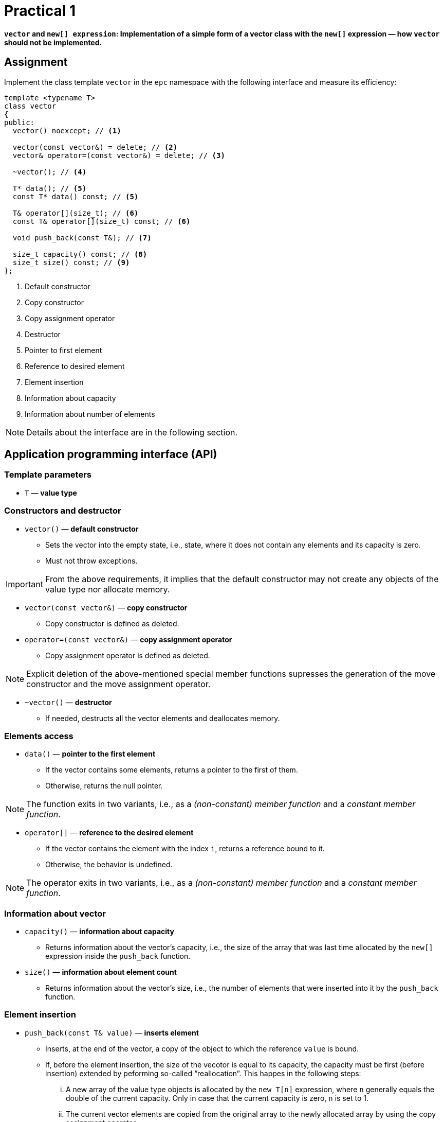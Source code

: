 = Practical 1

**`vector` and `new[] expression`: Implementation of a simple form of a vector class with the `new[]` expression — how `vector` should not be implemented.**

== Assignment

Implement the class template `vector` in the `epc` namespace with the following interface and measure its efficiency:

[source,c++]
----
template <typename T>
class vector
{
public:
  vector() noexcept; // <1>

  vector(const vector&) = delete; // <2>
  vector& operator=(const vector&) = delete; // <3>

  ~vector(); // <4>

  T* data(); // <5>
  const T* data() const; // <5>

  T& operator[](size_t); // <6>
  const T& operator[](size_t) const; // <6>

  void push_back(const T&); // <7>

  size_t capacity() const; // <8>
  size_t size() const; // <9>
};
----

<1> Default constructor
<2> Copy constructor
<3> Copy assignment operator
<4> Destructor
<5> Pointer to first element
<6> Reference to desired element
<7> Element insertion
<8> Information about capacity
<9> Information about number of elements

NOTE: Details about the interface are in the following section.

== Application programming interface (API)

=== Template parameters

* `T` — *value type*

=== Constructors and destructor

* `vector()` — *default constructor*
** Sets the vector into the empty state, i.e., state, where it does not contain any elements and its capacity is zero.
** Must not throw exceptions.

IMPORTANT: From the above requirements, it implies that the default constructor may not create any objects of the value type nor allocate memory.

* `vector(const vector&)` — *copy constructor*
** Copy constructor is defined as deleted.

* `operator=(const vector&)` — *copy assignment operator*
** Copy assignment operator is defined as deleted.

NOTE: Explicit deletion of the above-mentioned special member functions supresses the generation of the move constructor and the move assignment operator.

* `~vector()` — *destructor*
** If needed, destructs all the vector elements and deallocates memory.

=== Elements access

* `data()` — *pointer to the first element*
** If the vector contains some elements, returns a pointer to the first of them.
** Otherwise, returns the null pointer.

NOTE: The function exits in two variants, i.e., as a _(non-constant) member function_ and a _constant member function_.

* `operator[]` — *reference to the desired element*
** If the vector contains the element with the index `i`, returns a reference bound to it.
** Otherwise, the behavior is undefined.

NOTE: The operator exits in two variants, i.e., as a _(non-constant) member function_ and a _constant member function_.

=== Information about vector

* `capacity()` — *information about capacity*
** Returns information about the vector's capacity, i.e., the size of the array that was last time allocated by the `new[]` expression inside the `push_back` function.

* `size()` — *information about element count*
** Returns information about the vector's size, i.e., the number of elements that were inserted into it by the `push_back` function.

=== Element insertion

* `push_back(const T& value)` — *inserts element*
** Inserts, at the end of the vector, a copy of the object to which the reference `value` is bound.
** If, before the element insertion, the size of the vecotor is equal to its capacity, the capacity must be first (before insertion) extended by peforming so-called “reallocation”. This happes in the following steps:
... A new array of the value type objects is allocated by the `new T[n]` expression, where `n` generally equals the double of the current capacity. Only in case that the current capacity is zero, `n` is set to 1.
... The current vector elements are copied from the original array to the newly allocated array by using the copy assignment operator.
... The original array is destructed/deallocated by the `delete[]` expression.
... The internal vector variables are set such that their state correspond with the new array and the new capacity.

[NOTE]
====
This form of a vector and its reallocation stems from the description of the implementation of dynamic arrays as presented in the BIE-PA2 course. The copy of the corresponding slide form the course lectures which shows the `push_back` member function:

image::images/pa2_l04_p44.png[width=600,align="center"]
====

CAUTION: In the shown implementation, the capacity is extended in a way that does not meet the above-stated requirements for the `epc::vector` class template.

[WARNING]
====
* The shown implementation does not care about exceptions.
* The correct exceptions treatement by the vector implementation will be a part of further assignments; it does not need to be resolved here.
==== 

== Requirements for implementation

* For implementation, use a single header file `vector.h` only.
* For implementation, use the {cpp}11 standard or newer.

[WARNING]
====
* The choice of the standard needs to enable the compilation of the test and benchmark programs.
* The test program is built automatically in the GitLab system by using GCC version 11 in the Alpine Linux 3.16 environment.
* The benchmark program needs to be built on the classroom computers in the Linux environment; the available versions of the compilers may be found by the `g{plus}{plus} --version` and `clang{plus}{plus} --version` commands.
* For the support of particular features of the standards by different {cpp} implementations, see https://en.cppreference.com/w/cpp/compiler_support or the documentation for particular implementations.
====

== Solution

* A solution of the assigned programming task consists of two parts:
.. the implementation of the `epc::vector` class template,
.. the report from the measurement of its efficiency.

=== Implementation

* As a final solution is considered the content of the `vector.h` file located in the root directory of the _practical1_ branch of your course project on the faculty GitLab instance.

NOTE: The _practical1_ branch contains a template of the `vector.h` header file.

* As a correct solution is considered compilable and working implementation of the epc::vector` class template according to the above requirements.
* The functionality of the solution is automatically verified by the test program.
* The choice of the standard for testing may be done by updating the `config.mk` file.

CAUTION: In the _practical1_ branch of your course project, do not change the content of any existing file except `vector.h` and `config.mk`.

=== Efficiencny measurements

* Measure the efficiency of your implementation by the program with the source code in the `benchmark.cpp` file.
* Program porovnává na vybraných operacích efektivitu vaší implementace s třemi různými existujícími implementacemi vektorové třídy:
* The program compares the effeiciency — on some selected operations — of your implementation with three existing vector-class implementations:
.. `std::vector` from the standard {cpp} library,
.. `boost::container::small_vector` form the Boost.Container library,
.. `llvm::SmallVector` from the LLVM ADT library.
* Perform the measurements by building and running the program on the classroom computers where all the required libraries are available.
* Perform the mesurements separately for the benchmark program compiled by the GCC and Clang compilers.
* To build the benchmark program, you can use the `Makefile` file and `make benchmark-gcc` and `make benchmark-clang` commands.

==== Závěrečná zpráva z měření 

* Z výsledků měření efektivity vytvořte jednoduchou závěrečnou zprávu.
* Tuto zprávu realizujte formou popisu (pole „Description“) požadavku _merge requrest_ při odevzdání úlohy.
* Ve zprávě uveďte naměřené časy pro jednotlivé implementace vektoru ze sloupce „Time“.
* Do závěrečné zprávy uveďte výsledky měření pro oba překladače.

== Hodnocení

* Pokud se v rámci hodnocené GitLab _úlohy_ nepodaří testovací program vůbec přeložit kvůli chybám v implementaci, bude udělený počet bodů nulový.
* V případě, že překlad proběhne v pořádu, ale v testovacím programu skončí některé testy neúspěšně, bude uděleno maximálně 5 bodů.

[IMPORTANT]
====
* Udělování bodů v takovém případě nelze kvantifikovat pouze na základě výsledků testů.
* Místo toho bude provedena revize kódu a body budou uděleny s ohledem na závažnost chyb v implementaci.
====

* V případě, že překlad i testy dopadnou v pořádku a bude odevzdána zpráva z měření, může bý udělen až maximální počet bodu, tj. 10.

[IMPORTANT] 
====
* I v takovém případě se ale může stát, že udělelný počet bodu bude nižší.
* Obecně nelze korektnost implementace vyhodnotit pouze na základě testů.
* Pokud při revizi kódu budou zjištěny chyby, bude počet bodů snížen dle jejich závažnosti.
====
